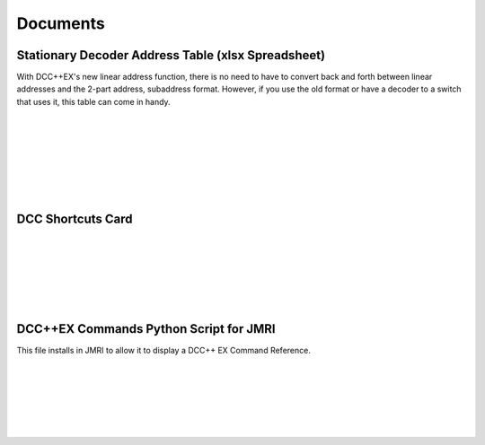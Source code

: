 *********************
Documents
*********************

Stationary Decoder Address Table (xlsx Spreadsheet)
=====================================================

With DCC++EX's new linear address function, there is no need to have to convert back and forth between linear addresses and the 2-part address, subaddress format. However, if you use the old format or have a decoder to a switch that uses it, this table can come in handy.

.. raw:: html

  <a class="dcclink" href="../../_static/documents/DCCpp-stationary-decoder-addresses.xlsx">Stationary Decoder Address Table</a>

      
.. image:: ../../_static/documents/acc_conv_sheet_thumbnail.png
   :alt: Accessory conversion sheet thumbnail
   :scale: 30%
   :align: left 

|
|
|
|
|
|
|


DCC Shortcuts Card
===================

.. image:: ../../_static/documents/dcc_shortcuts_card_thumbnail.png
   :alt: DCC Shortcuts Card Thumbnail
   :scale: 26%
   :align: left   

.. raw:: html

   <a class="dcclink" href="../../_static/documents/DCC_Shortcuts_Card.pdf">DCC Shortcuts Card</a>

|
|
|
|
|
|


DCC++EX Commands Python Script for JMRI
========================================

This file installs in JMRI to allow it to display a DCC++ EX Command Reference.

.. image:: ../../_static/documents/python_thumbnail.jpg
   :alt: DCC Shortcuts Card Thumbnail
   :scale: 75%
   :align: left 

   <a class="dcclink" href="../../_static/documents/DCCEX_Commands.zip">DCC++ EX Commands JMRI Script</a>

|
|
|
|
|
|


